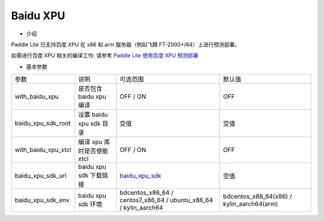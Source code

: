 Baidu XPU
~~~~~~~~~~~~

* 介绍

Paddle Lite 已支持百度 XPU 在 x86 和 arm 服务器（例如飞腾 FT-2000+/64）上进行预测部署。


如需进行百度 XPU 相关的编译工作: 请参考 `Paddle Lite 使用百度 XPU 预测部署 <https://paddle-lite.readthedocs.io/zh/develop/demo_guides/baidu_xpu.html>`_

* 基本参数

.. list-table::

   * - 参数
     - 说明
     - 可选范围
     - 默认值
   * - with_baidu_xpu
     - 是否包含 baidu xpu 编译
     - OFF / ON
     - OFF
   * - baidu_xpu_sdk_root
     - 设置 baidu xpu sdk 目录
     - 空值
     - 空值
   * - with_baidu_xpu_xtcl
     - 编译 xpu 库时是否使能 xtcl
     - OFF / ON
     - OFF
   * - baidu_xpu_sdk_url
     - baidu xpu sdk 下载链接
     - `baidu_xpu_sdk <https://baidu-kunlun-product.cdn.bcebos.com/KL-SDK/klsdk-dev_paddle>`_
     - 空值
   * - baidu_xpu_sdk_env
     - baidu xpu sdk 环境
     - bdcentos_x86_64 / centos7_x86_64 / ubuntu_x86_64 / kylin_aarch64
     - bdcentos_x86_64(x86) / kylin_aarch64(arm)